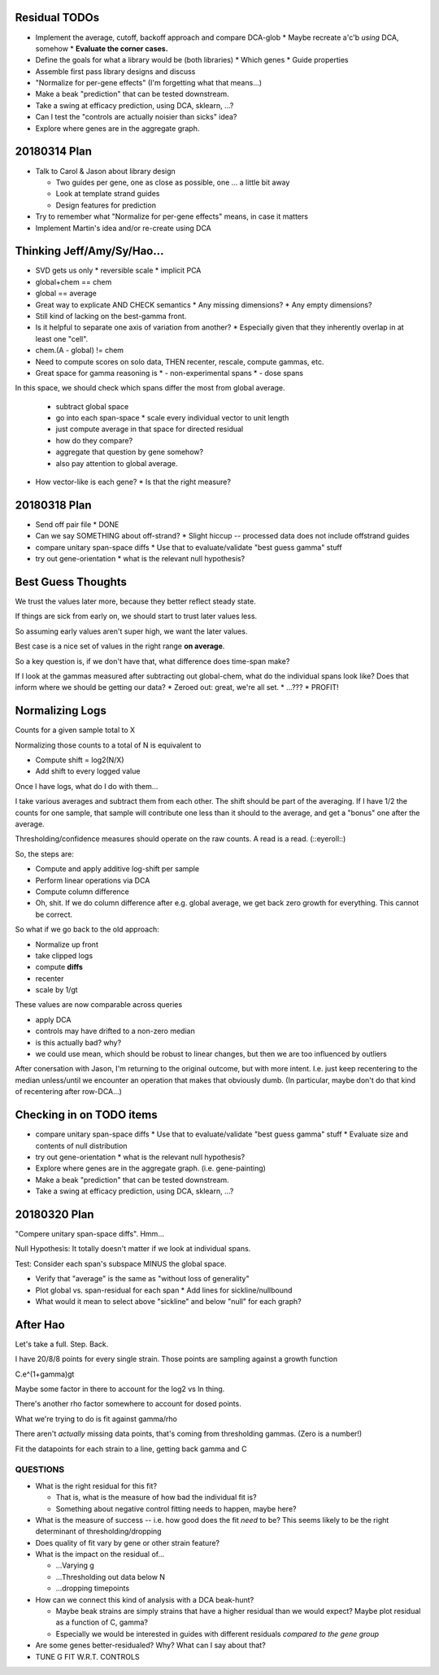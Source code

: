 ==============
Residual TODOs
==============

* Implement the average, cutoff, backoff approach and compare DCA-glob
  * Maybe recreate a'c'b *using* DCA, somehow
  * **Evaluate the corner cases.**
* Define the goals for what a library would be (both libraries)
  * Which genes
  * Guide properties
* Assemble first pass library designs and discuss
* "Normalize for per-gene effects" (I'm forgetting what that means...)
* Make a beak "prediction" that can be tested downstream.
* Take a swing at efficacy prediction, using DCA, sklearn, ...?
* Can I test the "controls are actually noisier than sicks" idea?
* Explore where genes are in the aggregate graph.

=============
20180314 Plan
=============

* Talk to Carol & Jason about library design

  * Two guides per gene, one as close as possible, one ... a little bit away
  * Look at template strand guides
  * Design features for prediction

* Try to remember what "Normalize for per-gene effects" means, in case it
  matters
* Implement Martin's idea and/or re-create using DCA

===========================
Thinking Jeff/Amy/Sy/Hao...
===========================

* SVD gets us only
  * reversible scale
  * implicit PCA
* global+chem == chem
* global == average

* Great way to explicate AND CHECK semantics
  * Any missing dimensions?
  * Any empty dimensions?

* Still kind of lacking on the best-gamma front.

* Is it helpful to separate one axis of variation from another?
  * Especially given that they inherently overlap in at least one "cell".

* chem.(A - global) != chem

* Need to compute scores on solo data, THEN recenter, rescale, compute
  gammas, etc.

* Great space for gamma reasoning is
  * - non-experimental spans
  * - dose spans

In this space, we should check which spans differ the most from global
average.
  * subtract global space
  * go into each span-space
    * scale every individual vector to unit length
  * just compute average in that space for directed residual
  * how do they compare?
  * aggregate that question by gene somehow?
  * also pay attention to global average.

* How vector-like is each gene?
  * Is that the right measure?

=============
20180318 Plan
=============

* Send off pair file
  * DONE
* Can we say SOMETHING about off-strand?
  * Slight hiccup -- processed data does not include offstrand guides
* compare unitary span-space diffs
  * Use that to evaluate/validate "best guess gamma" stuff
* try out gene-orientation
  * what is the relevant null hypothesis?

===================
Best Guess Thoughts
===================

We trust the values later more, because they better reflect steady state.

If things are sick from early on, we should start to trust later values less.

So assuming early values aren't super high, we want the later values.

Best case is a nice set of values in the right range **on average**.

So a key question is, if we don't have that, what difference does time-span
make?

If I look at the gammas measured after subtracting out global-chem, what do
the individual spans look like?  Does that inform where we should be getting
our data?
* Zeroed out: great, we're all set.
* ...???
* PROFIT!

================
Normalizing Logs
================

Counts for a given sample total to X

Normalizing those counts to a total of N is equivalent to

* Compute shift = log2(N/X)
* Add shift to every logged value

Once I have logs, what do I do with them...

I take various averages and subtract them from each other.  The shift should
be part of the averaging.  If I have 1/2 the counts for one sample, that
sample will contribute one less than it should to the average, and get a
"bonus" one after the average.

Thresholding/confidence measures should operate on the raw counts.  A read is
a read.  (::eyeroll::)

So, the steps are:

* Compute and apply additive log-shift per sample
* Perform linear operations via DCA
* Compute column difference
* Oh, shit.  If we do column difference after e.g. global average, we get
  back zero growth for everything.  This cannot be correct.

So what if we go back to the old approach:

* Normalize up front
* take clipped logs
* compute **diffs**
* recenter
* scale by 1/gt

These values are now comparable across queries

* apply DCA
* controls may have drifted to a non-zero median
* is this actually bad?  why?
* we could use mean, which should be robust to linear changes, but then we
  are too influenced by outliers

After conersation with Jason, I'm returning to the original outcome, but with
more intent.  I.e. just keep recentering to the median unless/until we
encounter an operation that makes that obviously dumb.  (In particular, maybe
don't do that kind of recentering after row-DCA...)

=========================
Checking in on TODO items
=========================

* compare unitary span-space diffs
  * Use that to evaluate/validate "best guess gamma" stuff
  * Evaluate size and contents of null distribution
* try out gene-orientation
  * what is the relevant null hypothesis?
* Explore where genes are in the aggregate graph. (i.e. gene-painting)
* Make a beak "prediction" that can be tested downstream.
* Take a swing at efficacy prediction, using DCA, sklearn, ...?

=============
20180320 Plan
=============

"Compere unitary span-space diffs".  Hmm...

Null Hypothesis: It totally doesn't matter if we look at individual spans.

Test: Consider each span's subspace MINUS the global space.

* Verify that "average" is the same as "without loss of generality"
* Plot global vs. span-residual for each span
  * Add lines for sickline/nullbound
* What would it mean to select above "sickline" and below "null" for each
  graph?

=========
After Hao
=========

Let's take a full.  Step.  Back.

I have 20/8/8 points for every single strain.  Those points are sampling
against a growth function

C.e^(1+gamma)gt

Maybe some factor in there to account for the log2 vs ln thing.

There's another rho factor somewhere to account for dosed points.

What we're trying to do is fit against gamma/rho

There aren't *actually* missing data points, that's coming from thresholding
gammas.  (Zero is a number!)

Fit the datapoints for each strain to a line, getting back gamma and C

QUESTIONS
---------
* What is the right residual for this fit?

  * That is, what is the measure of how bad the individual fit is?
  * Something about negative control fitting needs to happen, maybe here?

* What is the measure of success -- i.e. how good does the fit *need* to be?
  This seems likely to be the right determinant of thresholding/dropping
* Does quality of fit vary by gene or other strain feature?
* What is the impact on the residual of...

  * ...Varying g
  * ...Thresholding out data below N
  * ...dropping timepoints

* How can we connect this kind of analysis with a DCA beak-hunt?

  * Maybe beak strains are simply strains that have a higher residual than we
    would expect?  Maybe plot residual as a function of C, gamma?
  * Especially we would be interested in guides with different residuals
    *compared to the gene group*

* Are some genes better-residualed?  Why?  What can I say about that?

* TUNE G FIT W.R.T. CONTROLS
